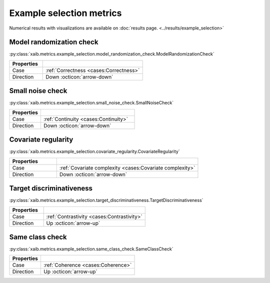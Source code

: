 Example selection metrics
=========================

Numerical results with visualizations are available on :doc:`results page. <../results/example_selection>`

Model randomization check
*****************************
:py:class:`xaib.metrics.example_selection.model_randomization_check.ModelRandomizationCheck`

.. list-table::
   :widths: 25 75
   :header-rows: 1

   * - Properties
     - 
   * - Case
     - :ref:`Correctness <cases:Correctness>`
   * - Direction
     - Down :octicon:`arrow-down`

Small noise check
*****************
:py:class:`xaib.metrics.example_selection.small_noise_check.SmallNoiseCheck`

.. list-table::
   :widths: 25 75
   :header-rows: 1

   * - Properties
     - 
   * - Case
     - :ref:`Continuity <cases:Continuity>`
   * - Direction
     - Down :octicon:`arrow-down`

Covariate regularity
********************
:py:class:`xaib.metrics.example_selection.covariate_regularity.CovariateRegularity`

.. list-table::
   :widths: 25 75
   :header-rows: 1

   * - Properties
     - 
   * - Case
     - :ref:`Covariate complexity <cases:Covariate complexity>`
   * - Direction
     - Down :octicon:`arrow-down`


Target discriminativeness
*************************
:py:class:`xaib.metrics.example_selection.target_discriminativeness.TargetDiscriminativeness`

.. list-table::
   :widths: 25 75
   :header-rows: 1

   * - Properties
     - 
   * - Case
     - :ref:`Contrastivity <cases:Contrastivity>`
   * - Direction
     - Up :octicon:`arrow-up`

Same class check
****************
:py:class:`xaib.metrics.example_selection.same_class_check.SameClassCheck`

.. list-table::
   :widths: 25 75
   :header-rows: 1

   * - Properties
     - 
   * - Case
     - :ref:`Coherence <cases:Coherence>`
   * - Direction
     - Up :octicon:`arrow-up`

